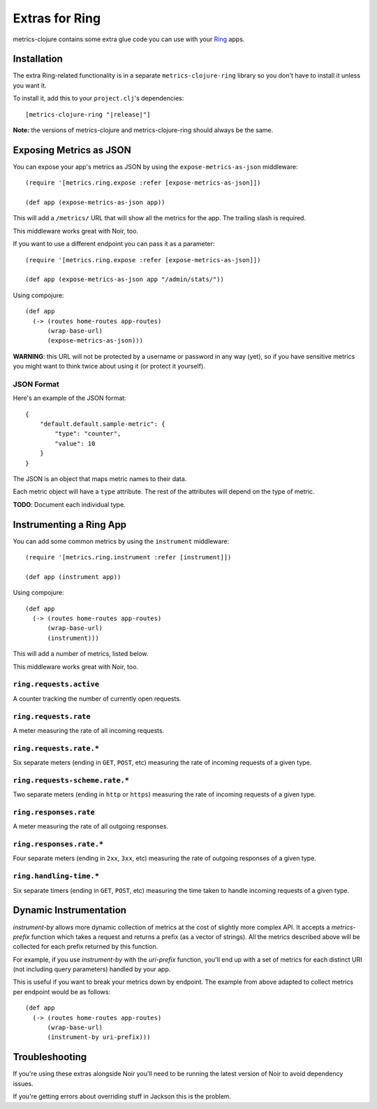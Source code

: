 Extras for Ring
===============

metrics-clojure contains some extra glue code you can use with your `Ring
<https://github.com/ring-clojure/ring>`_ apps.

Installation
------------

The extra Ring-related functionality is in a separate ``metrics-clojure-ring``
library so you don't have to install it unless you want it.

To install it, add this to your ``project.clj``'s dependencies:

.. parsed-literal::

    [metrics-clojure-ring "|release|"]

**Note:** the versions of metrics-clojure and metrics-clojure-ring should always
be the same.


Exposing Metrics as JSON
------------------------

You can expose your app's metrics as JSON by using the
``expose-metrics-as-json`` middleware::

    (require '[metrics.ring.expose :refer [expose-metrics-as-json]])

    (def app (expose-metrics-as-json app))

This will add a ``/metrics/`` URL that will show all the metrics for the app.
The trailing slash is required.

This middleware works great with Noir, too.

If you want to use a different endpoint you can pass it as a parameter::

    (require '[metrics.ring.expose :refer [expose-metrics-as-json]])

    (def app (expose-metrics-as-json app "/admin/stats/"))

Using compojure::

    (def app
      (-> (routes home-routes app-routes)
          (wrap-base-url)
          (expose-metrics-as-json)))

**WARNING**: this URL will not be protected by a username or password in any way
(yet), so if you have sensitive metrics you might want to think twice about
using it (or protect it yourself).

JSON Format
~~~~~~~~~~~

Here's an example of the JSON format::

    {
        "default.default.sample-metric": {
            "type": "counter",
            "value": 10
        }
    }

The JSON is an object that maps metric names to their data.

Each metric object will have a ``type`` attribute.  The rest of the attributes
will depend on the type of metric.

**TODO**: Document each individual type.

Instrumenting a Ring App
------------------------

You can add some common metrics by using the ``instrument`` middleware::

    (require '[metrics.ring.instrument :refer [instrument]])

    (def app (instrument app))
    
Using compojure::

    (def app
      (-> (routes home-routes app-routes)
          (wrap-base-url)
          (instrument)))

This will add a number of metrics, listed below.

This middleware works great with Noir, too.

``ring.requests.active``
~~~~~~~~~~~~~~~~~~~~~~~~

A counter tracking the number of currently open requests.

``ring.requests.rate``
~~~~~~~~~~~~~~~~~~~~~~

A meter measuring the rate of all incoming requests.

``ring.requests.rate.*``
~~~~~~~~~~~~~~~~~~~~~~~~

Six separate meters (ending in ``GET``, ``POST``, etc) measuring the rate of
incoming requests of a given type.

``ring.requests-scheme.rate.*``
~~~~~~~~~~~~~~~~~~~~~~~~~~~~~~~

Two separate meters (ending in ``http`` or ``https``) measuring the
rate of incoming requests of a given type.

``ring.responses.rate``
~~~~~~~~~~~~~~~~~~~~~~~

A meter measuring the rate of all outgoing responses.

``ring.responses.rate.*``
~~~~~~~~~~~~~~~~~~~~~~~~~

Four separate meters (ending in ``2xx``, ``3xx``, etc) measuring the rate of
outgoing responses of a given type.

``ring.handling-time.*``
~~~~~~~~~~~~~~~~~~~~~~~~

Six separate timers (ending in ``GET``, ``POST``, etc) measuring the time taken
to handle incoming requests of a given type.

Dynamic Instrumentation
------------------------

`instrument-by` allows more dynamic collection of metrics at the cost of slightly more
complex API. It accepts a `metrics-prefix` function which takes a request and returns
a prefix (as a vector of strings). All the metrics described above will be collected
for each prefix returned by this function.

For example, if you use `instrument-by` with the `uri-prefix` function, you'll end up
with a set of metrics for each distinct URI (not including query parameters) handled
by your app.

This is useful if you want to break your metrics down by endpoint. The example from
above adapted to collect metrics per endpoint would be as follows::

    (def app
      (-> (routes home-routes app-routes)
          (wrap-base-url)
          (instrument-by uri-prefix)))


Troubleshooting
---------------

If you're using these extras alongside Noir you'll need to be running the latest
version of Noir to avoid dependency issues.

If you're getting errors about overriding stuff in Jackson this is the problem.
